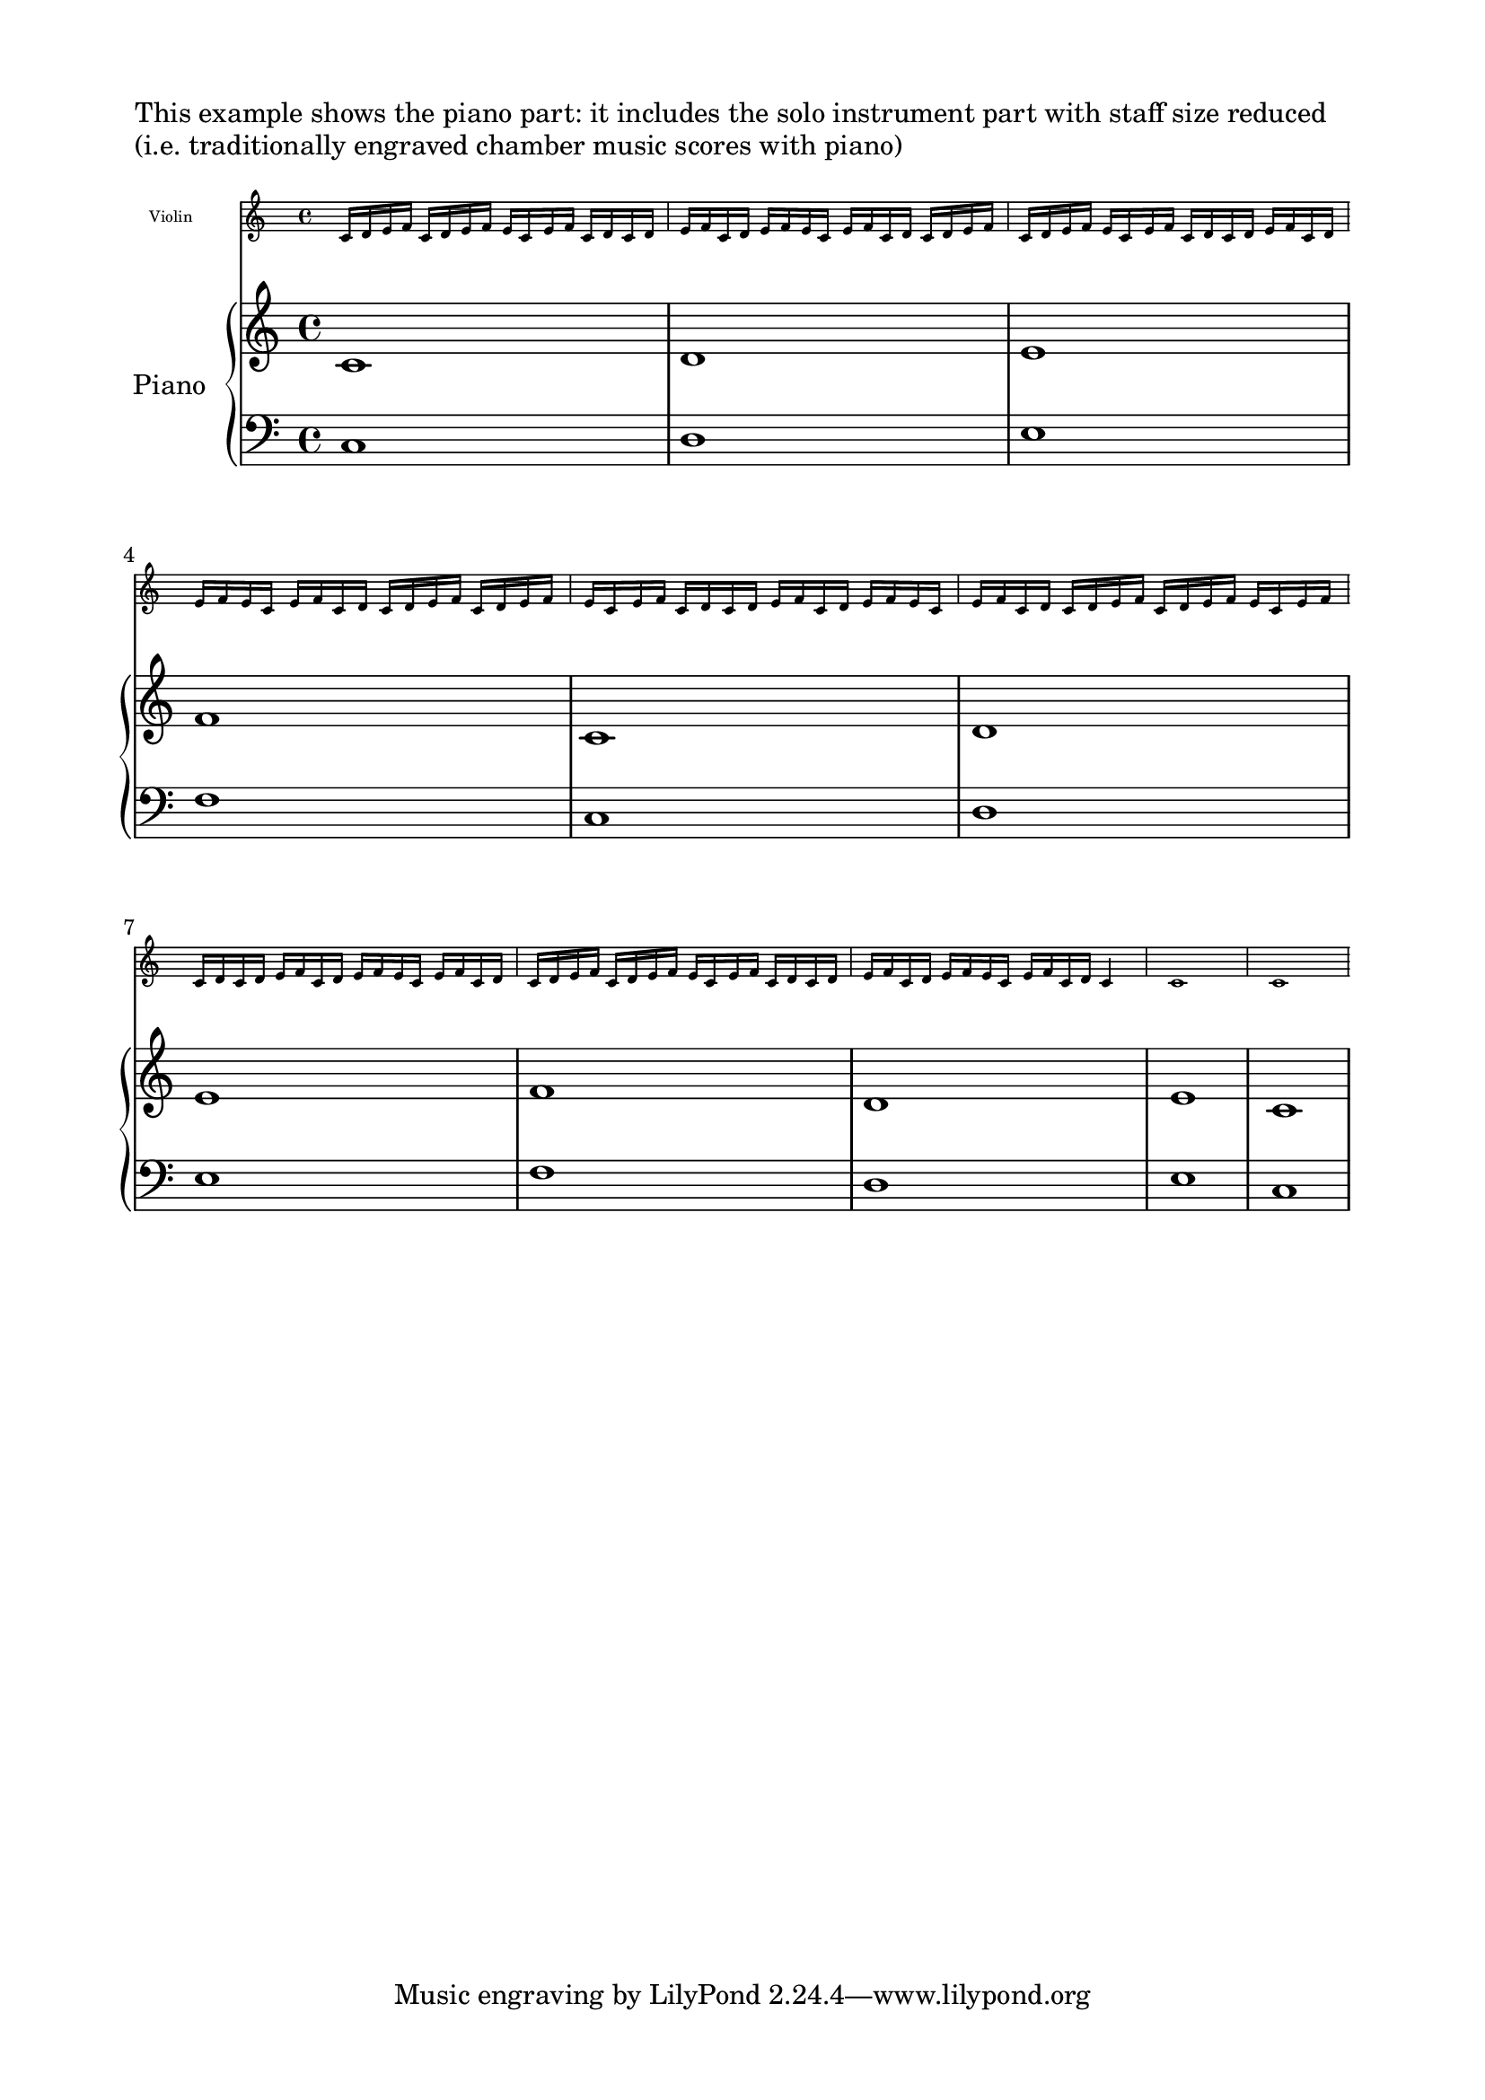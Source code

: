 \version "2.23.4"

\markup "This example shows the piano part: it includes the solo instrument part with staff size reduced"
\markup "(i.e. traditionally engraved chamber music scores with piano)"

<<
  \new Staff \with {
    instrumentName = "Violin"
    \magnifyStaff #4/7
    % \magnifyStaff #5/7 also looks nice if you prefer a little larger
  }
  \relative c'
  { \repeat unfold 10 { c16 d e f c d e f e c e f c d } c4 c1 c1 }


  \new PianoStaff
  \with {
    instrumentName = "Piano"

  }
  {
    <<
      \new Staff = "RH" \relative c' { \clef treble c1 d e f c d \break e f d e c}
      \new Staff = "LH" \relative c { \clef bass c1 d e f c d \break e f d e c }
    >>

  }

>>

\paper {
  top-margin = 0.5\in
  left-margin = 0.75\in
  right-margin = 0.75\in
  bottom-margin = 0.5\in
  
}
